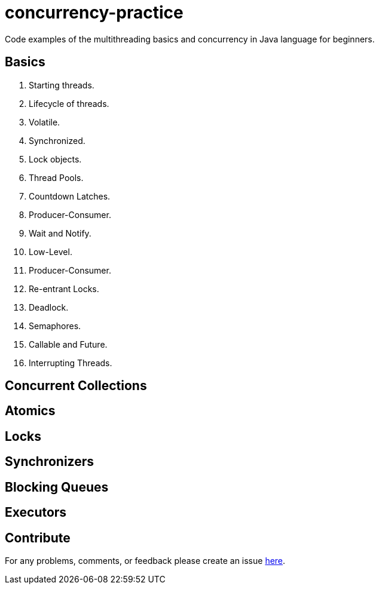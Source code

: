 # concurrency-practice
Code examples of the multithreading basics and concurrency in Java language for beginners.

## Basics
. Starting threads.
. Lifecycle of threads.
. Volatile.
. Synchronized.
. Lock objects.
. Thread Pools.
. Countdown Latches.
. Producer-Consumer.
. Wait and Notify.
. Low-Level.
. Producer-Consumer.
. Re-entrant Locks.
. Deadlock.
. Semaphores.
. Callable and Future.
. Interrupting Threads.

## Concurrent Collections

## Atomics

## Locks

## Synchronizers

## Blocking Queues

## Executors

## Contribute
For any problems, comments, or feedback 
please create an issue https://github.com/egnaf/concurrency-practice/issues[here].

